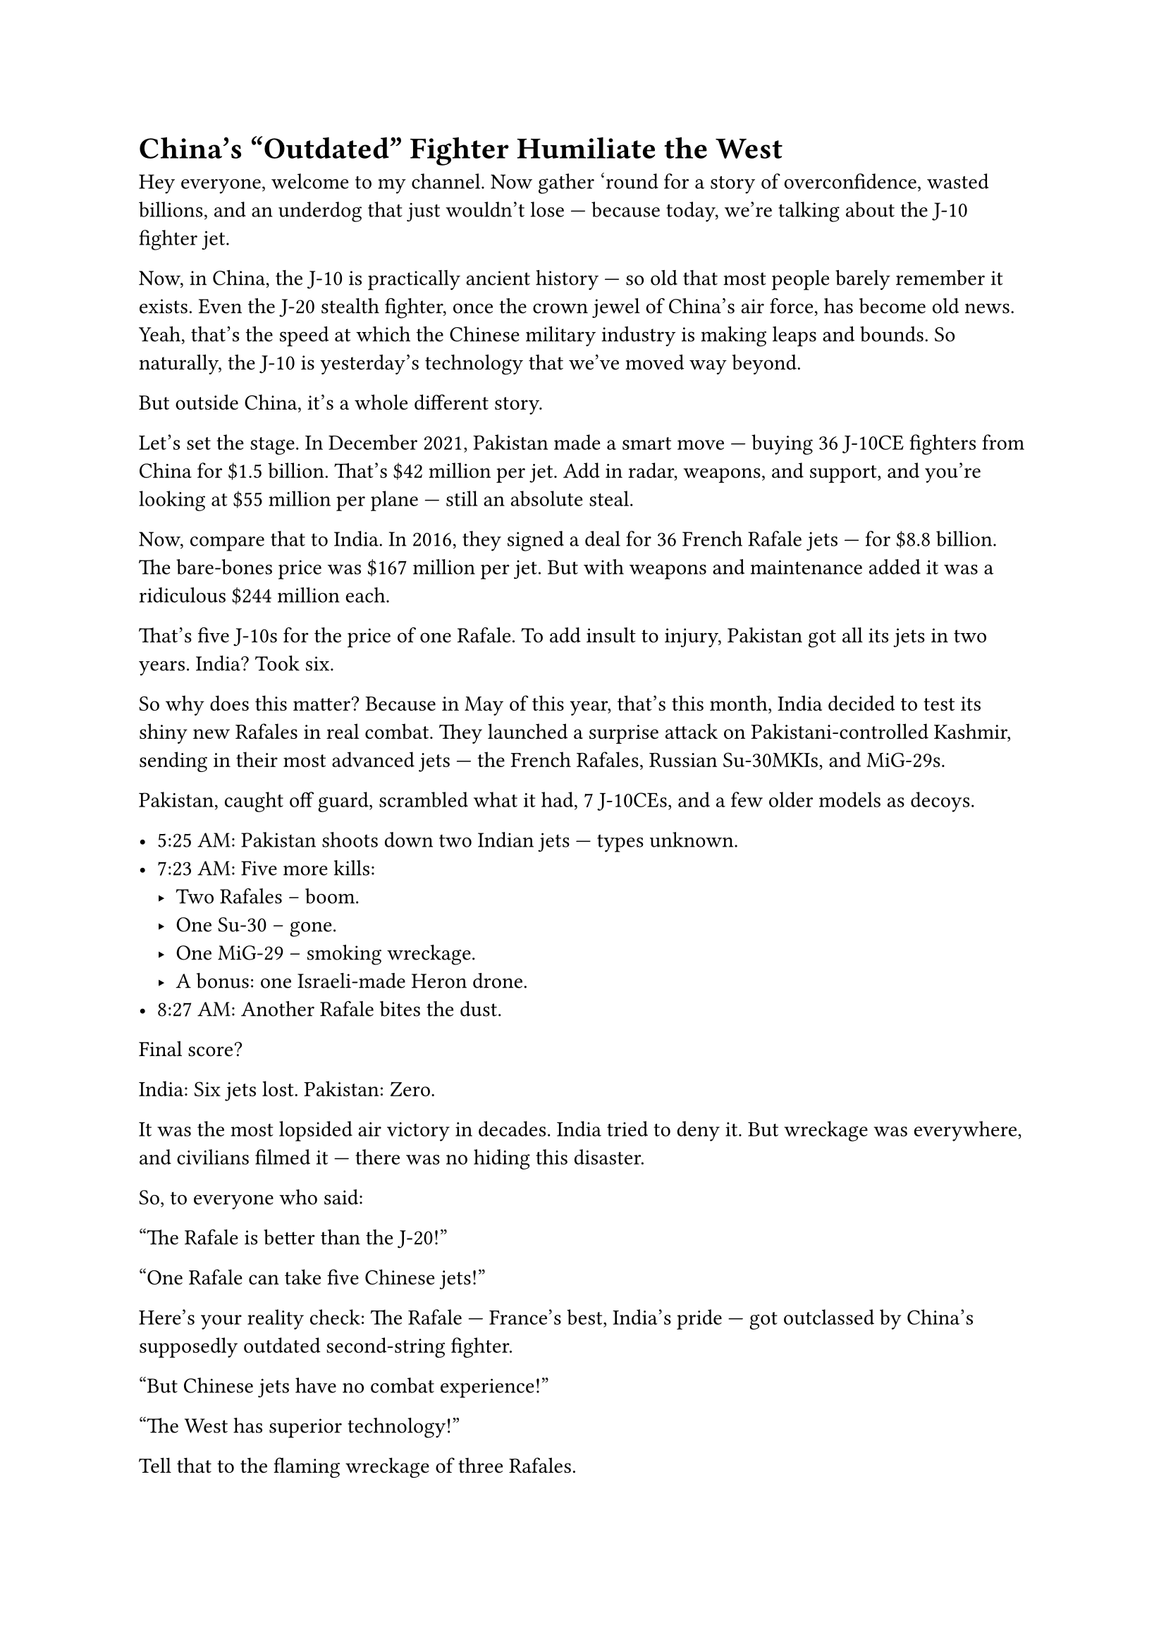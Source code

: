 = China's "Outdated" Fighter Humiliate the West


Hey everyone, welcome to my channel. Now gather 'round for a story of overconfidence, wasted billions, and an underdog that just wouldn't lose — because today, we're talking about the J-10 fighter jet.

Now, in China, the J-10 is practically ancient history — so old that most people barely remember it exists. Even the J-20 stealth fighter, once the crown jewel of China's air force, has become old news. Yeah, that's the speed at which the Chinese military industry is making leaps and bounds. So naturally, the J-10 is yesterday's technology that we've moved way beyond.

But outside China, it's a whole different story.

Let's set the stage. In December 2021, Pakistan made a smart move — buying 36 J-10CE fighters from China for \$1.5 billion. That's \$42 million per jet. Add in radar, weapons, and support, and you're looking at \$55 million per plane — still an absolute steal.

Now, compare that to India. In 2016, they signed a deal for 36 French Rafale jets — for \$8.8 billion. The bare-bones price was \$167 million per jet. But with weapons and maintenance added it was a ridiculous \$244 million each.

That's five J-10s for the price of one Rafale. To add insult to injury, Pakistan got all its jets in two years. India? Took six.

So why does this matter? Because in May of this year, that's this month, India decided to test its shiny new Rafales in real combat. They launched a surprise attack on Pakistani-controlled Kashmir, sending in their most advanced jets — the French Rafales, Russian Su-30MKIs, and MiG-29s. 

Pakistan, caught off guard, scrambled what it had, 7 J-10CEs, and a few older models as decoys.

- 5:25 AM: Pakistan shoots down two Indian jets — types unknown.
- 7:23 AM: Five more kills:
  - Two Rafales -- boom.
  - One Su-30 -- gone.
  - One MiG-29 -- smoking wreckage.
  - A bonus: one Israeli-made Heron drone.
- 8:27 AM: Another Rafale bites the dust.

Final score?

India: Six jets lost. Pakistan: Zero.

It was the most lopsided air victory in decades. India tried to deny it. But wreckage was everywhere, and civilians filmed it — there was no hiding this disaster.


So, to everyone who said:

"The Rafale is better than the J-20!"

"One Rafale can take five Chinese jets!"

Here's your reality check: The Rafale — France's best, India's pride — got outclassed by China's supposedly outdated second-string fighter.

"But Chinese jets have no combat experience!"

"The West has superior technology!"

Tell that to the flaming wreckage of three Rafales.

And the best part? When the dust settled, investors went wild. Shares of Chengdu Aerospace — the company that builds the J-10 — skyrocketed, dragging the entire defense sector up with it.

Meanwhile, to France, congratulations — you just torched your fighter jet's reputation. Overpriced. Slow to deliver. And now, proven inferior in actual combat.

As for India? Well, they aren't the India of 1962 anymore. No, they're now the India of 2025 — a cautionary tale in how _not_ to spend \$8.8 billion.

Now if China's "outdated" J-10 could do _this_ to the Rafale ... Imagine what the J-20 would do.


